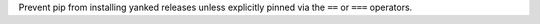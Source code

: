 Prevent pip from installing yanked releases unless
explicitly pinned via the ``==`` or ``===`` operators.
